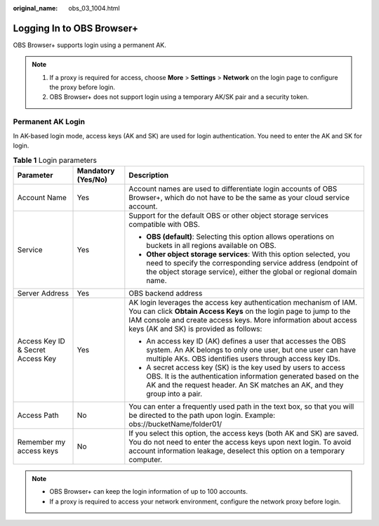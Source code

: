 :original_name: obs_03_1004.html

.. _obs_03_1004:

Logging In to OBS Browser+
==========================

OBS Browser+ supports login using a permanent AK.

.. note::

   #. If a proxy is required for access, choose **More** > **Settings** > **Network** on the login page to configure the proxy before login.
   #. OBS Browser+ does not support login using a temporary AK/SK pair and a security token.

Permanent AK Login
------------------

In AK-based login mode, access keys (AK and SK) are used for login authentication. You need to enter the AK and SK for login.

|image1|

.. table:: **Table 1** Login parameters

   +-----------------------------------+-----------------------+-----------------------------------------------------------------------------------------------------------------------------------------------------------------------------------------------------------------------------------------------------+
   | Parameter                         | Mandatory (Yes/No)    | Description                                                                                                                                                                                                                                         |
   +===================================+=======================+=====================================================================================================================================================================================================================================================+
   | Account Name                      | Yes                   | Account names are used to differentiate login accounts of OBS Browser+, which do not have to be the same as your cloud service account.                                                                                                             |
   +-----------------------------------+-----------------------+-----------------------------------------------------------------------------------------------------------------------------------------------------------------------------------------------------------------------------------------------------+
   | Service                           | Yes                   | Support for the default OBS or other object storage services compatible with OBS.                                                                                                                                                                   |
   |                                   |                       |                                                                                                                                                                                                                                                     |
   |                                   |                       | -  **OBS (default)**: Selecting this option allows operations on buckets in all regions available on OBS.                                                                                                                                           |
   |                                   |                       | -  **Other object storage services**: With this option selected, you need to specify the corresponding service address (endpoint of the object storage service), either the global or regional domain name.                                         |
   +-----------------------------------+-----------------------+-----------------------------------------------------------------------------------------------------------------------------------------------------------------------------------------------------------------------------------------------------+
   | Server Address                    | Yes                   | OBS backend address                                                                                                                                                                                                                                 |
   +-----------------------------------+-----------------------+-----------------------------------------------------------------------------------------------------------------------------------------------------------------------------------------------------------------------------------------------------+
   | Access Key ID & Secret Access Key | Yes                   | AK login leverages the access key authentication mechanism of IAM. You can click **Obtain Access Keys** on the login page to jump to the IAM console and create access keys. More information about access keys (AK and SK) is provided as follows: |
   |                                   |                       |                                                                                                                                                                                                                                                     |
   |                                   |                       | -  An access key ID (AK) defines a user that accesses the OBS system. An AK belongs to only one user, but one user can have multiple AKs. OBS identifies users through access key IDs.                                                              |
   |                                   |                       | -  A secret access key (SK) is the key used by users to access OBS. It is the authentication information generated based on the AK and the request header. An SK matches an AK, and they group into a pair.                                         |
   +-----------------------------------+-----------------------+-----------------------------------------------------------------------------------------------------------------------------------------------------------------------------------------------------------------------------------------------------+
   | Access Path                       | No                    | You can enter a frequently used path in the text box, so that you will be directed to the path upon login. Example: obs://bucketName/folder01/                                                                                                      |
   +-----------------------------------+-----------------------+-----------------------------------------------------------------------------------------------------------------------------------------------------------------------------------------------------------------------------------------------------+
   | Remember my access keys           | No                    | If you select this option, the access keys (both AK and SK) are saved. You do not need to enter the access keys upon next login. To avoid account information leakage, deselect this option on a temporary computer.                                |
   +-----------------------------------+-----------------------+-----------------------------------------------------------------------------------------------------------------------------------------------------------------------------------------------------------------------------------------------------+

.. note::

   -  OBS Browser+ can keep the login information of up to 100 accounts.
   -  If a proxy is required to access your network environment, configure the network proxy before login.

.. |image1| image:: /_static/images/en-us_image_0000001198508245.png
